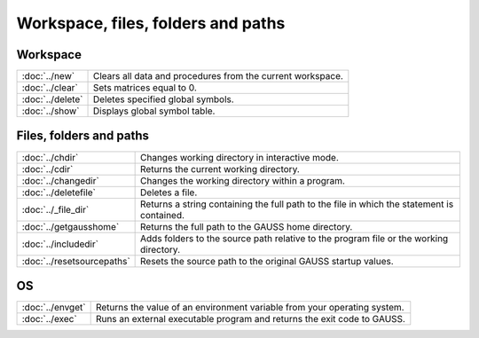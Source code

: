 
Workspace, files, folders and paths
=========================================

Workspace
-----------------

=================       ==========================================
:doc:`../new`           Clears all data and procedures from the current workspace.
:doc:`../clear`	        Sets matrices equal to 0.
:doc:`../delete`        Deletes specified global symbols.
:doc:`../show`	        Displays global symbol table.
=================       ==========================================

Files, folders and paths
----------------------------

===========================    ==========================================
:doc:`../chdir`                Changes working directory in interactive mode.
:doc:`../cdir`                 Returns the current working directory.
:doc:`../changedir`            Changes the working directory within a program.
:doc:`../deletefile`           Deletes a file.
:doc:`../_file_dir`            Returns a string containing the full path to the file in which the statement is contained.
:doc:`../getgausshome`         Returns the full path to the GAUSS home directory.
:doc:`../includedir`           Adds folders to the source path relative to the program file or the working directory.
:doc:`../resetsourcepaths`     Resets the source path to the original GAUSS startup values.
===========================    ==========================================


OS
--------

=====================   ==========================================
:doc:`../envget`        Returns the value of an environment variable from your operating system.
:doc:`../exec`          Runs an external executable program and returns the exit code to GAUSS.
=====================   ==========================================

